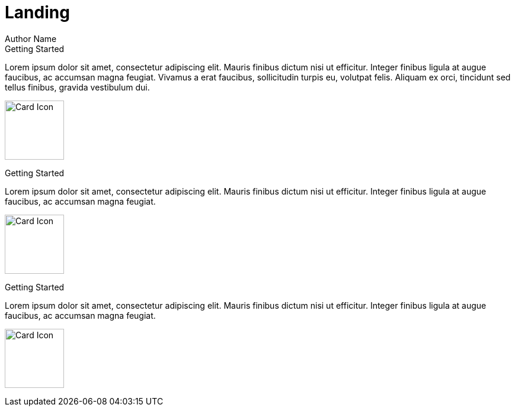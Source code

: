 = Landing
Author Name
:page-layout: landing

++++
<div class="landing-row">
++++

[sidebar.landing-card]
.Getting Started
****

--
Lorem ipsum dolor sit amet, consectetur adipiscing elit. Mauris finibus dictum nisi ut efficitur. Integer finibus ligula at augue faucibus, ac accumsan magna feugiat.
Vivamus a erat faucibus, sollicitudin turpis eu, volutpat felis. Aliquam ex orci, tincidunt sed tellus finibus, gravida vestibulum dui.

[.landing-card-body-icon]
image:landing-icon-1.svg[Card Icon,100]
--
****

++++
</div>
++++

++++
<div class="landing-row">
++++

[sidebar.landing-card]
.Getting Started
****

--
Lorem ipsum dolor sit amet, consectetur adipiscing elit. Mauris finibus dictum nisi ut efficitur. Integer finibus ligula at augue faucibus, ac accumsan magna feugiat.

[.landing-card-body-icon]
image:landing-icon-2.svg[Card Icon,100]
--
****

[sidebar.landing-card]
.Getting Started
****

--
Lorem ipsum dolor sit amet, consectetur adipiscing elit. Mauris finibus dictum nisi ut efficitur. Integer finibus ligula at augue faucibus, ac accumsan magna feugiat.

[.landing-card-body-icon]
image:landing-icon-3.svg[Card Icon,100]
--
****

++++
</div>
++++